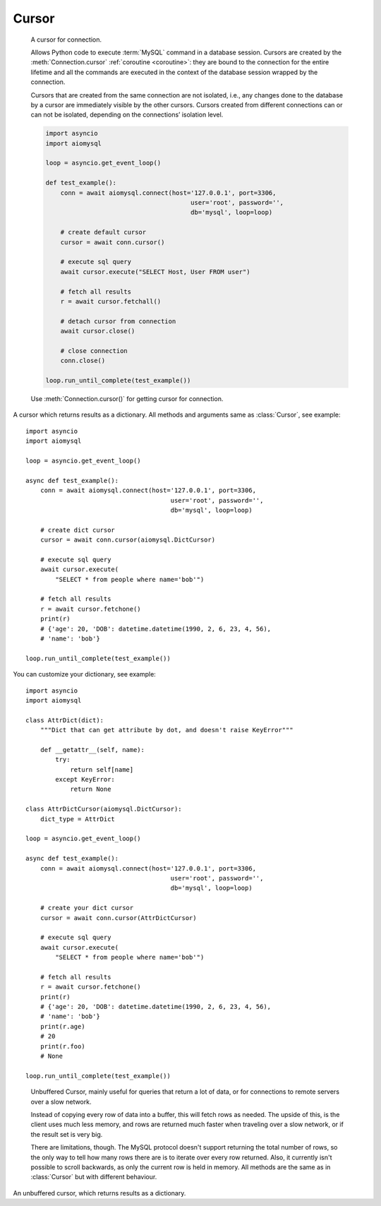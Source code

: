 .. _aiomysql-cursors:

Cursor
======

.. class:: Cursor

    A cursor for connection.

    Allows Python code to execute :term:`MySQL` command in a database
    session. Cursors are created by the :meth:`Connection.cursor`
    :ref:`coroutine <coroutine>`: they are bound to the connection for
    the entire lifetime and all the commands are executed in the context
    of the database session wrapped by the connection.

    Cursors that are created from the same connection are not isolated,
    i.e., any changes done to the database by a cursor are immediately
    visible by the other cursors. Cursors created from different
    connections can or can not be isolated, depending on the
    connections’ isolation level.

    .. code:: python

        import asyncio
        import aiomysql

        loop = asyncio.get_event_loop()

        def test_example():
            conn = await aiomysql.connect(host='127.0.0.1', port=3306,
                                               user='root', password='',
                                               db='mysql', loop=loop)

            # create default cursor
            cursor = await conn.cursor()

            # execute sql query
            await cursor.execute("SELECT Host, User FROM user")

            # fetch all results
            r = await cursor.fetchall()

            # detach cursor from connection
            await cursor.close()

            # close connection
            conn.close()

        loop.run_until_complete(test_example())


    Use :meth:`Connection.cursor()` for getting cursor for connection.

    .. attribute:: connection

        This read-only attribute return a reference to the :class:`Connection`
        object on which the cursor was created

    .. attribute:: echo

        Return echo mode status.

   .. attribute:: description

        This read-only attribute is a sequence of 7-item sequences.

        Each of these sequences is a collections.namedtuple containing
        information describing one result column:

        0.  name: the name of the column returned.
        1.  type_code: the type of the column.
        2.  display_size: the actual length of the column in bytes.
        3.  internal_size: the size in bytes of the column associated to
            this column on the server.
        4.  precision: total number of significant digits in columns of
            type ``NUMERIC``. None for other types.
        5.  scale: count of decimal digits in the fractional part in
            columns of type ``NUMERIC``. None for other types.
        6.  null_ok: always None.

        This attribute will be None for operations that do not
        return rows or if the cursor has not had an operation invoked
        via the :meth:`Cursor.execute()` method yet.

   .. attribute:: rowcount

        Returns the number of rows that has been produced of affected.

        This read-only attribute specifies the number of rows that the
        last :meth:`Cursor.execute()` produced (for Data Query Language
        statements like SELECT) or affected (for Data Manipulation
        Language statements like ``UPDATE`` or ``INSERT``).

        The attribute is -1 in case no :meth:`Cursor.execute()` has been
        performed on the cursor or the row count of the last operation if it
        can't be determined by the interface.

   .. attribute:: rownumber

        Row index. This read-only attribute provides the current 0-based index
        of the cursor in the result set or ``None`` if the index cannot be
        determined.

   .. attribute:: arraysize

        How many rows will be returned by :meth:`Cursor.fetchmany()` call.

        This read/write attribute specifies the number of rows to
        fetch at a time with :meth:`Cursor.fetchmany()`. It defaults to
        1 meaning to fetch a single row at a time.

   .. attribute:: lastrowid

        This read-only property returns the value generated for an
        `AUTO_INCREMENT` column by the previous `INSERT` or `UPDATE` statement
        or None when there is no such value available. For example,
        if you perform an `INSERT` into a table that contains an
        `AUTO_INCREMENT` column, :attr:`Cursor.lastrowid` returns the
        `AUTO_INCREMENT` value for the new row.

   .. attribute:: closed

        The readonly property that returns ``True`` if connections was detached
        from current cursor

   .. method:: close()

        :ref:`Coroutine <coroutine>` to close the cursor now (rather than
        whenever ``del`` is executed). The cursor will be unusable from this
        point forward; closing a cursor just exhausts all remaining data.

   .. method:: execute(query, args=None)

        :ref:`Coroutine <coroutine>`, executes the given operation substituting
        any markers with the given parameters.

        For example, getting all rows where id is 5::

            await cursor.execute("SELECT * FROM t1 WHERE id=%s", (5,))

        :param str query: sql statement
        :param list args: tuple or list of arguments for sql query
        :returns int: number of rows that has been produced of affected

   .. method:: executemany(query, args)

        The `executemany()` :ref:`coroutine <coroutine>` will execute the
        operation iterating over the list of parameters in seq_params.

        Example: Inserting 3 new employees and their phone number::

            data = [
                ('Jane','555-001'),
                ('Joe', '555-001'),
                ('John', '555-003')
               ]
            stmt = "INSERT INTO employees (name, phone)
                VALUES ('%s','%s')"
            await cursor.executemany(stmt, data)

        `INSERT` statements are optimized by batching the data, that is
        using the MySQL multiple rows syntax.

        :param str  query: sql statement
        :param list args: tuple or list of arguments for sql query

   .. method:: callproc(procname, args)

        Execute  stored procedure procname with args, this method is
        :ref:`coroutine <coroutine>`.

        Compatibility warning: PEP-249 specifies that any modified
        parameters must be returned. This is currently impossible
        as they are only available by storing them in a server
        variable and then retrieved by a query. Since stored
        procedures return zero or more result sets, there is no
        reliable way to get at OUT or INOUT parameters via `callproc`.
        The server variables are named `@_procname_n`, where `procname`
        is the parameter above and n is the position of the parameter
        (from zero). Once all result sets generated by the procedure
        have been fetched, you can issue a `SELECT @_procname_0`, ...
        query using :meth:`Cursor.execute()` to get any OUT or INOUT values.
        Basic usage example::

            conn = await aiomysql.connect(host='127.0.0.1', port=3306,
                                               user='root', password='',
                                               db='mysql', loop=self.loop)

            cur = await conn.cursor()
            await cur.execute("""CREATE PROCEDURE myinc(p1 INT)
                                   BEGIN
                                       SELECT p1 + 1;
                                   END
                                   """)

            await cur.callproc('myinc', [1])
            (ret, ) = await cur.fetchone()
            assert 2, ret

            await cur.close()
            conn.close()

        Compatibility warning: The act of calling a stored procedure
        itself creates an empty result set. This appears after any
        result sets generated by the procedure. This is non-standard
        behavior with respect to the DB-API. Be sure to use
        :meth:`Cursor.nextset()` to advance through all result sets; otherwise
        you may get disconnected.

        :param str procname: name of procedure to execute on server
        :param args: sequence of parameters to use with procedure
        :returns: the original args.

   .. method:: fetchone()

        Fetch the next row :ref:`coroutine <coroutine>`.

   .. method:: fetchmany(size=None)

        :ref:`Coroutine <coroutine>` the next set of rows of a query result,
        returning a list of tuples. When no more rows are available, it
        returns an empty list.

        The number of rows to fetch per call is specified by the parameter.
        If it is not given, the cursor's :attr:`Cursor.arraysize` determines
        the number of rows to be fetched. The method should try to fetch as
        many rows as indicated by the size parameter. If this is not possible
        due to the specified number of rows not being available, fewer rows
        may be returned ::

            cursor = await connection.cursor()
            await cursor.execute("SELECT * FROM test;")
            r = cursor.fetchmany(2)
            print(r)
            # [(1, 100, "abc'def"), (2, None, 'dada')]
            r = await cursor.fetchmany(2)
            print(r)
            # [(3, 42, 'bar')]
            r = await cursor.fetchmany(2)
            print(r)
            # []

        :param int size: number of rows to return
        :returns list: of fetched rows

   .. method:: fetchall()

        :ref:`Coroutine <coroutine>` returns all rows of a query result set::

         await cursor.execute("SELECT * FROM test;")
         r = await cursor.fetchall()
         print(r)
         # [(1, 100, "abc'def"), (2, None, 'dada'), (3, 42, 'bar')]

        :returns list: list of fetched rows

   .. method:: scroll(value, mode='relative')

        Scroll the cursor in the result set to a new position according
        to mode. This method is :ref:`coroutine <coroutine>`.

        If mode is ``relative`` (default), value is taken as offset to the
        current position in the result set, if set to ``absolute``, value
        states an absolute target position. An IndexError should be raised in
        case a scroll operation would leave the result set. In this case,
        the cursor position is left undefined (ideal would be to
        not move the cursor at all).

        .. note::

            According to the :term:`DBAPI`, the exception raised for a cursor out
            of bound should have been :exc:`IndexError`.  The best option is
            probably to catch both exceptions in your code::

                try:
                    await cur.scroll(1000 * 1000)
                except (ProgrammingError, IndexError), exc:
                    deal_with_it(exc)

        :param int value: move cursor to next position according to mode.
        :param str mode: scroll mode, possible modes: `relative` and `absolute`


.. class:: DictCursor

    A cursor which returns results as a dictionary. All methods and arguments
    same as :class:`Cursor`, see example::

        import asyncio
        import aiomysql

        loop = asyncio.get_event_loop()

        async def test_example():
            conn = await aiomysql.connect(host='127.0.0.1', port=3306,
                                               user='root', password='',
                                               db='mysql', loop=loop)

            # create dict cursor
            cursor = await conn.cursor(aiomysql.DictCursor)

            # execute sql query
            await cursor.execute(
                "SELECT * from people where name='bob'")

            # fetch all results
            r = await cursor.fetchone()
            print(r)
            # {'age': 20, 'DOB': datetime.datetime(1990, 2, 6, 23, 4, 56),
            # 'name': 'bob'}

        loop.run_until_complete(test_example())

    You can customize your dictionary, see example::

        import asyncio
        import aiomysql

        class AttrDict(dict):
            """Dict that can get attribute by dot, and doesn't raise KeyError"""

            def __getattr__(self, name):
                try:
                    return self[name]
                except KeyError:
                    return None

        class AttrDictCursor(aiomysql.DictCursor):
            dict_type = AttrDict

        loop = asyncio.get_event_loop()

        async def test_example():
            conn = await aiomysql.connect(host='127.0.0.1', port=3306,
                                               user='root', password='',
                                               db='mysql', loop=loop)

            # create your dict cursor
            cursor = await conn.cursor(AttrDictCursor)

            # execute sql query
            await cursor.execute(
                "SELECT * from people where name='bob'")

            # fetch all results
            r = await cursor.fetchone()
            print(r)
            # {'age': 20, 'DOB': datetime.datetime(1990, 2, 6, 23, 4, 56),
            # 'name': 'bob'}
            print(r.age)
            # 20
            print(r.foo)
            # None

        loop.run_until_complete(test_example())


.. class:: SSCursor

    Unbuffered Cursor, mainly useful for queries that return a lot of
    data, or for connections to remote servers over a slow network.

    Instead of copying every row of data into a buffer, this will fetch
    rows as needed. The upside of this, is the client uses much less memory,
    and rows are returned much faster when traveling over a slow network,
    or if the result set is very big.

    There are limitations, though. The MySQL protocol doesn't support
    returning the total number of rows, so the only way to tell how many rows
    there are is to iterate over every row returned. Also, it currently isn't
    possible to scroll backwards, as only the current row is held in memory.
    All methods are the same as in :class:`Cursor` but with different
    behaviour.

   .. method:: fetchall()
        Same as :meth:`Cursor.fetchall` :ref:`coroutine <coroutine>`,
        useless for large queries, as all rows fetched one by one.

   .. method:: fetchmany(size=None, mode='relative')
        Same as :meth:`Cursor.fetchall`, but each row fetched one by one.

   .. method:: scroll(size=None)
        Same as :meth:`Cursor.scroll`, but move cursor on server side one by
        one. If you want to move 20 rows forward scroll will make 20 queries
        to move cursor. Currently only forward scrolling is supported.


.. class:: SSDictCursor

    An unbuffered cursor, which returns results as a dictionary.
